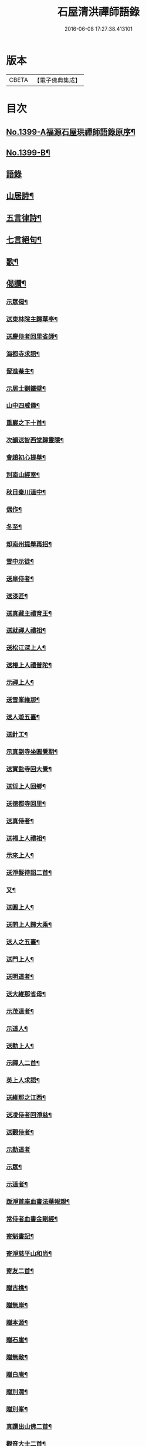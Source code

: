 #+TITLE: 石屋清洪禪師語錄 
#+DATE: 2016-06-08 17:27:38.413101

* 版本
 |     CBETA|【電子佛典集成】|

* 目次
** [[file:KR6q0332_001.txt::001-0656a1][No.1399-A福源石屋珙禪師語錄原序¶]]
** [[file:KR6q0332_001.txt::001-0656b10][No.1399-B¶]]
** [[file:KR6q0332_001.txt::001-0656c15][語錄]]
** [[file:KR6q0332_002.txt::002-0665b9][山居詩¶]]
** [[file:KR6q0332_002.txt::002-0667c18][五言律詩¶]]
** [[file:KR6q0332_002.txt::002-0668b9][七言絕句¶]]
** [[file:KR6q0332_002.txt::002-0671a6][歌¶]]
** [[file:KR6q0332_002.txt::002-0671c19][偈讚¶]]
*** [[file:KR6q0332_002.txt::002-0671c20][示眾偈¶]]
*** [[file:KR6q0332_002.txt::002-0671c24][送東林院主歸華亭¶]]
*** [[file:KR6q0332_002.txt::002-0672a4][送慶侍者回里省師¶]]
*** [[file:KR6q0332_002.txt::002-0672a18][海都寺求語¶]]
*** [[file:KR6q0332_002.txt::002-0672a23][留進菴主¶]]
*** [[file:KR6q0332_002.txt::002-0672b6][示居士劉鐵壁¶]]
*** [[file:KR6q0332_002.txt::002-0672b10][山中四威儀¶]]
*** [[file:KR6q0332_002.txt::002-0672b15][重巖之下十首¶]]
*** [[file:KR6q0332_002.txt::002-0672c12][次韻送智西堂歸靈隱¶]]
*** [[file:KR6q0332_002.txt::002-0672c16][會趙初心提舉¶]]
*** [[file:KR6q0332_002.txt::002-0672c20][別南山經室¶]]
*** [[file:KR6q0332_002.txt::002-0672c24][秋日秦川道中¶]]
*** [[file:KR6q0332_002.txt::002-0673a4][偶作¶]]
*** [[file:KR6q0332_002.txt::002-0673a8][冬至¶]]
*** [[file:KR6q0332_002.txt::002-0673a12][却南州提舉再招¶]]
*** [[file:KR6q0332_002.txt::002-0673a16][雪中示徒¶]]
*** [[file:KR6q0332_002.txt::002-0673a20][送皐侍者¶]]
*** [[file:KR6q0332_002.txt::002-0673a23][送漆匠¶]]
*** [[file:KR6q0332_002.txt::002-0673b2][送真藏主禮育王¶]]
*** [[file:KR6q0332_002.txt::002-0673b5][送就禪人禮祖¶]]
*** [[file:KR6q0332_002.txt::002-0673b8][送松江深上人¶]]
*** [[file:KR6q0332_002.txt::002-0673b11][送椿上人禮普陀¶]]
*** [[file:KR6q0332_002.txt::002-0673b14][示禪上人¶]]
*** [[file:KR6q0332_002.txt::002-0673b17][送雪峯維那¶]]
*** [[file:KR6q0332_002.txt::002-0673b20][送人遊五臺¶]]
*** [[file:KR6q0332_002.txt::002-0673b23][送針工¶]]
*** [[file:KR6q0332_002.txt::002-0673c2][示真副寺坐圓覺期¶]]
*** [[file:KR6q0332_002.txt::002-0673c5][送實監寺回大覺¶]]
*** [[file:KR6q0332_002.txt::002-0673c8][送愆上人回鄉¶]]
*** [[file:KR6q0332_002.txt::002-0673c11][送德都寺回里¶]]
*** [[file:KR6q0332_002.txt::002-0673c14][送真侍者¶]]
*** [[file:KR6q0332_002.txt::002-0673c17][送福上人禮祖¶]]
*** [[file:KR6q0332_002.txt::002-0673c20][示來上人¶]]
*** [[file:KR6q0332_002.txt::002-0673c23][送淨髮待詔二首¶]]
*** [[file:KR6q0332_002.txt::002-0674a2][又¶]]
*** [[file:KR6q0332_002.txt::002-0674a5][送圓上人¶]]
*** [[file:KR6q0332_002.txt::002-0674a8][送問上人歸大乘¶]]
*** [[file:KR6q0332_002.txt::002-0674a11][送人之五臺¶]]
*** [[file:KR6q0332_002.txt::002-0674a14][送門上人¶]]
*** [[file:KR6q0332_002.txt::002-0674a17][送明道者¶]]
*** [[file:KR6q0332_002.txt::002-0674a20][送大維那省母¶]]
*** [[file:KR6q0332_002.txt::002-0674a23][示茂道者¶]]
*** [[file:KR6q0332_002.txt::002-0674b2][示道人¶]]
*** [[file:KR6q0332_002.txt::002-0674b5][送勤上人¶]]
*** [[file:KR6q0332_002.txt::002-0674b8][示禪人二首¶]]
*** [[file:KR6q0332_002.txt::002-0674b13][英上人求語¶]]
*** [[file:KR6q0332_002.txt::002-0674b16][送維那之江西¶]]
*** [[file:KR6q0332_002.txt::002-0674b19][送凌侍者回淨慈¶]]
*** [[file:KR6q0332_002.txt::002-0674b22][送觀侍者¶]]
*** [[file:KR6q0332_002.txt::002-0674b24][示勒道者]]
*** [[file:KR6q0332_002.txt::002-0674c4][示眾¶]]
*** [[file:KR6q0332_002.txt::002-0674c7][示道者¶]]
*** [[file:KR6q0332_002.txt::002-0674c10][䟦淨首座血書法華報親¶]]
*** [[file:KR6q0332_002.txt::002-0674c13][常侍者血書金剛經¶]]
*** [[file:KR6q0332_002.txt::002-0674c16][寄魁書記¶]]
*** [[file:KR6q0332_002.txt::002-0674c19][寄淨慈平山和尚¶]]
*** [[file:KR6q0332_002.txt::002-0674c24][寄友二首¶]]
*** [[file:KR6q0332_002.txt::002-0675a5][贈古樵¶]]
*** [[file:KR6q0332_002.txt::002-0675a8][贈無岸¶]]
*** [[file:KR6q0332_002.txt::002-0675a11][贈本源¶]]
*** [[file:KR6q0332_002.txt::002-0675a14][贈石崖¶]]
*** [[file:KR6q0332_002.txt::002-0675a17][贈無敵¶]]
*** [[file:KR6q0332_002.txt::002-0675a20][贈白庵¶]]
*** [[file:KR6q0332_002.txt::002-0675a23][贈別㵎¶]]
*** [[file:KR6q0332_002.txt::002-0675b2][贈別峯¶]]
*** [[file:KR6q0332_002.txt::002-0675b5][真讚出山佛二首¶]]
*** [[file:KR6q0332_002.txt::002-0675b10][觀音大士二首¶]]
*** [[file:KR6q0332_002.txt::002-0675b14][羅漢二首¶]]
*** [[file:KR6q0332_002.txt::002-0675b19][達磨二首¶]]
*** [[file:KR6q0332_002.txt::002-0675b24][讚及菴和尚并師同幀¶]]
*** [[file:KR6q0332_002.txt::002-0675c6][自讚¶]]
*** [[file:KR6q0332_002.txt::002-0675c13][禪人求讚¶]]
*** [[file:KR6q0332_002.txt::002-0675c18][辭世偈¶]]
** [[file:KR6q0332_002.txt::002-0676a1][No.1399-C福源石屋珙禪師塔銘¶]]

* 卷
[[file:KR6q0332_001.txt][石屋清洪禪師語錄 1]]
[[file:KR6q0332_002.txt][石屋清洪禪師語錄 2]]

